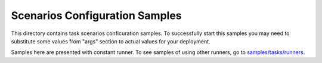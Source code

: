 Scenarios Configuration Samples
===============================

This directory contains task scenarios conficuration samples.
To successfully start this samples you may need to substitute some values
from "args" section to actual values for your deployment.

Samples here are presented with constant runner. To see samples of using
other runners, go to `samples/tasks/runners
<https://github.com/openstack/rally/tree/master/samples/tasks/runners>`_.

